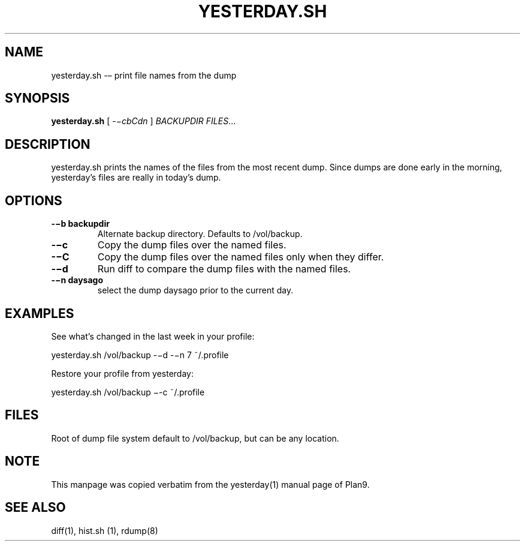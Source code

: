 .TH YESTERDAY.SH 1 "25 Dec 2005"

.SH NAME
yesterday.sh -– print file names from the dump

.SH SYNOPSIS
.B yesterday.sh
[
.IR -−cbCdn
]
.IR BACKUPDIR
.IR FILES ...

.SH DESCRIPTION
yesterday.sh prints the names of the files from the most recent dump. Since
dumps are done early in the morning, yesterday’s files are really in
today’s dump. 

.SH OPTIONS
.TP 
\fB-−b backupdir
Alternate backup directory. Defaults to /vol/backup.
.TP 
\fB-−c    
Copy the dump files over the named files.
.TP 
\fB-−C    
Copy the dump files over the named files only when they differ.
.TP 
\fB-−d    
Run diff to compare the dump files with the named files.
.TP 
\fB-−n daysago
select the dump daysago prior to the current day.

.SH EXAMPLES
See what’s changed in the last week in your profile:
.PP
        yesterday.sh /vol/backup -−d -−n 7 ~/.profile
.PP
Restore your profile from yesterday:
.PP
        yesterday.sh /vol/backup −-c ~/.profile

.SH FILES
Root of dump file system default to /vol/backup, but can be any
location.

.SH NOTE
This manpage was copied verbatim from the yesterday(1) manual page of
Plan9.

.SH SEE ALSO
diff(1), hist.sh (1), rdump(8)
